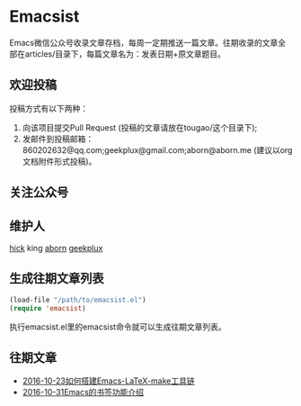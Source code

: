 * Emacsist
Emacs微信公众号收录文章存档，每周一定期推送一篇文章。往期收录的文章全部在articles/目录下，每篇文章名为：发表日期+原文章题目。

** 欢迎投稿
投稿方式有以下两种：
1. 向该项目提交Pull Request (投稿的文章请放在tougao/这个目录下);
2. 发邮件到投稿邮箱：860202632@qq.com;geekplux@gmail.com;aborn@aborn.me (建议以org文档附件形式投稿)。

** 关注公众号
[[./images/qrcode.jpg]]

** 维护人
[[https://github.com/hick][hick]] king [[https://github.com/aborn][aborn]] [[https://github.com/geekplux][geekplux]]

** 生成往期文章列表

#+BEGIN_SRC emacs-lisp
(load-file "/path/to/emacsist.el")
(require 'emacsist)
#+END_SRC

执行emacsist.el里的emacsist命令就可以生成往期文章列表。

** 往期文章
+ [[./articles/2016-10-23如何搭建Emacs-LaTeX-make工具链.org][2016-10-23如何搭建Emacs-LaTeX-make工具链]]
+ [[./articles/2016-10-31Emacs的书签功能介绍.org][2016-10-31Emacs的书签功能介绍]]
